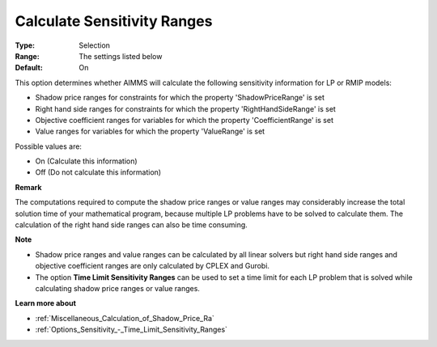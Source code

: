 

.. _Options_Sensitivity_-_Calculate_Sensit:


Calculate Sensitivity Ranges
============================



:Type:	Selection	
:Range:	The settings listed below	
:Default:	On	



This option determines whether AIMMS will calculate the following sensitivity information for LP or RMIP models:



-	Shadow price ranges for constraints for which the property 'ShadowPriceRange' is set

-	Right hand side ranges for constraints for which the property 'RightHandSideRange' is set

-	Objective coefficient ranges for variables for which the property 'CoefficientRange' is set

-	Value ranges for variables for which the property 'ValueRange' is set



Possible values are:



*	On (Calculate this information)
*	Off (Do not calculate this information)




**Remark** 


The computations required to compute the shadow price ranges or value ranges may considerably increase the total solution time of your mathematical program, because multiple LP problems have to be solved to calculate them. The calculation of the right hand side ranges can also be time consuming.





**Note** 

*	Shadow price ranges and value ranges can be calculated by all linear solvers but right hand side ranges and objective coefficient ranges are only calculated by CPLEX and Gurobi.
*	The option **Time Limit Sensitivity Ranges**  can be used to set a time limit for each LP problem that is solved while calculating shadow price ranges or value ranges.




**Learn more about** 

*	:ref:`Miscellaneous_Calculation_of_Shadow_Price_Ra`  
*	:ref:`Options_Sensitivity_-_Time_Limit_Sensitivity_Ranges`  




